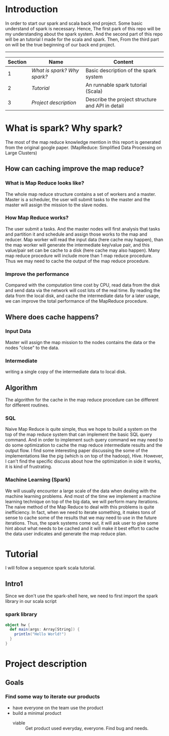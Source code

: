 * Introduction
  In order to start our spark and scala back end project. Some basic understand of spark is necessary. Hence, The first park of this repo will be my understanding about the spark system. And the second part of this repo will be an tutorial I made for the scala and spark. Then, From the third part on will be the true beginning of our back end project.
  -----
  | Section | Name                      | Content                                          |
  |---------+---------------------------+--------------------------------------------------|
  |       1 | [[What is spark? Why spark?]] | Basic description of the spark system            |
  |       2 | [[Tutorial]]                  | An runnable spark tutorial (Scala)               |
  |       3 | [[Project description]]       | Describe the project structure and API in detail |
  #+TBLFM: $1=@#-1
* What is spark? Why spark?
   The most of the map reduce knowledge mention in this report is generated from the original google paper. (MapReduce: Simplified Data Processing on Large Clusters) 
** How can caching improve the map reduce?
*** What is Map Reduce looks like?
    The whole map reduce structure contains a set of workers and a master. Master is a scheduler, the user will submit tasks to the master and the master will assign the mission to the slave nodes. 
*** How Map Reduce works?
    The user submit a tasks. And the master nodes will first analysis that tasks and partition it and schedule and assign those works to the map and reducer. Map worker will read the input data (here cache may happen), than the map worker will generate the intermediate key/value pair, and this value/pair set can be cache to a disk (here cache may also happen). Many map reduce procedure will include more than 1 map reduce procedure. Thus we may need to cache the output of the map reduce procedure. 
*** Improve the performance
    Compared with the computation time cost by CPU, read data from the disk and send data via the network will cost lots of the real time. By reading the data from the local disk, and cache the intermediate data for a later usage, we can improve the total performance of the MapReduce procedure.
** Where does cache happens?
*** Input Data
    Master will assign the map mission to the nodes contains the data or the nodes "close" to the data.
*** Intermediate 
    writing a single copy of the intermediate data to local disk.
** Algorithm
   The algorithm for the cache in the map reduce procedure can be different for different routines. 
*** SQL
    Naive Map Reduce is quite simple, thus we hope to build a system on the top of the map reduce system that can implement the basic SQL query command. And in order to implement such query command we may need to do some optimization to cache the map reduce intermediate results and the output flow. I find some interesting paper discussing the some of the implementations like the pig (which is on top of the hadoop), Hive. However, I can't find the specific discuss about how the optimization in side it works, it is kind of frustrating.
*** Machine Learning (Spark)
    We will usually encounter a large scale of the data when dealing with the machine learning problems. And most of the time we implement a machine learning technique on top of the big data, we will perform many iterations. The naive method of the Map Reduce to deal with this problems is quite inefficiency. In fact, when we need to iterate something, it makes tons of sense to cache some of the results that we may need to use in the future iterations. Thus, the spark systems come out, it will ask user to give some hint about what needs to be cached and it will make it best effort to cache the data user indicates and generate the map reduce plan.
* Tutorial
  I will follow a sequence spark scala tutorial.
** Intro1
   Since we don't use the spark-shell here, we need to first import the spark library in our scala script
*** spark library
    #+BEGIN_SRC scala
      object hw {
        def main(args: Array[String]) {
          println("Hello World!")
        }
      }
    #+END_SRC

    #+results:
* Project description
** Goals
*** Find some way to iterate our products
    - have everyone on the team use the product
    - build a minimal product
      - viable :: Get product used everyday, everyone. Find bug and needs.
   
   
